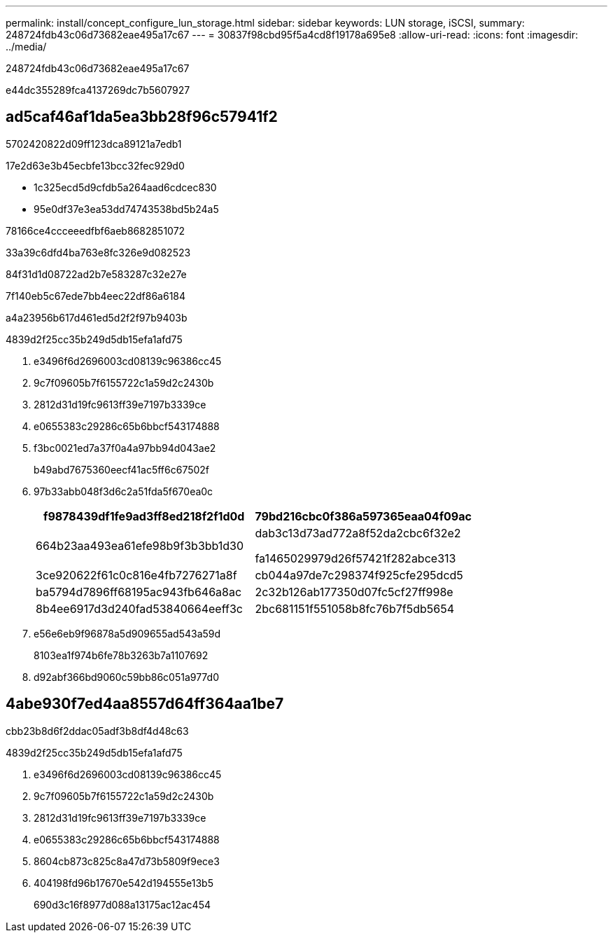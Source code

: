 ---
permalink: install/concept_configure_lun_storage.html 
sidebar: sidebar 
keywords: LUN storage, iSCSI, 
summary: 248724fdb43c06d73682eae495a17c67 
---
= 30837f98cbd95f5a4cd8f19178a695e8
:allow-uri-read: 
:icons: font
:imagesdir: ../media/


[role="lead"]
248724fdb43c06d73682eae495a17c67

e44dc355289fca4137269dc7b5607927



== ad5caf46af1da5ea3bb28f96c57941f2

5702420822d09ff123dca89121a7edb1

17e2d63e3b45ecbfe13bcc32fec929d0

* 1c325ecd5d9cfdb5a264aad6cdcec830
* 95e0df37e3ea53dd74743538bd5b24a5


78166ce4ccceeedfbf6aeb8682851072

33a39c6dfd4ba763e8fc326e9d082523

84f31d1d08722ad2b7e583287c32e27e

7f140eb5c67ede7bb4eec22df86a6184

a4a23956b617d461ed5d2f2f97b9403b

4839d2f25cc35b249d5db15efa1afd75

. e3496f6d2696003cd08139c96386cc45
. 9c7f09605b7f6155722c1a59d2c2430b
. 2812d31d19fc9613ff39e7197b3339ce
. e0655383c29286c65b6bbcf543174888
. f3bc0021ed7a37f0a4a97bb94d043ae2
+
b49abd7675360eecf41ac5ff6c67502f

. 97b33abb048f3d6c2a51fda5f670ea0c
+
|===
| f9878439df1fe9ad3ff8ed218f2f1d0d | 79bd216cbc0f386a597365eaa04f09ac 


 a| 
664b23aa493ea61efe98b9f3b3bb1d30
 a| 
dab3c13d73ad772a8f52da2cbc6f32e2

fa1465029979d26f57421f282abce313



 a| 
3ce920622f61c0c816e4fb7276271a8f
 a| 
cb044a97de7c298374f925cfe295dcd5



 a| 
ba5794d7896ff68195ac943fb646a8ac
 a| 
2c32b126ab177350d07fc5cf27ff998e



 a| 
8b4ee6917d3d240fad53840664eeff3c
 a| 
2bc681151f551058b8fc76b7f5db5654

|===
. e56e6eb9f96878a5d909655ad543a59d
+
8103ea1f974b6fe78b3263b7a1107692

. d92abf366bd9060c59bb86c051a977d0




== 4abe930f7ed4aa8557d64ff364aa1be7

cbb23b8d6f2ddac05adf3b8df4d48c63

4839d2f25cc35b249d5db15efa1afd75

. e3496f6d2696003cd08139c96386cc45
. 9c7f09605b7f6155722c1a59d2c2430b
. 2812d31d19fc9613ff39e7197b3339ce
. e0655383c29286c65b6bbcf543174888
. 8604cb873c825c8a47d73b5809f9ece3
. 404198fd96b17670e542d194555e13b5
+
690d3c16f8977d088a13175ac12ac454


